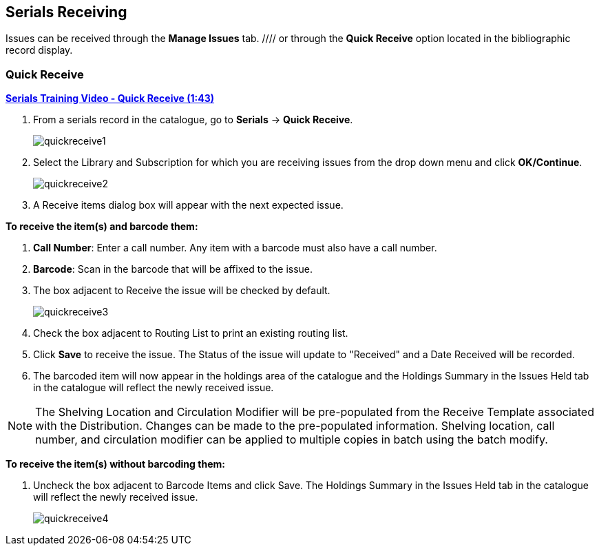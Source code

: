 Serials Receiving
-----------------

Issues can be received through the *Manage Issues* tab. //// or through the *Quick Receive* option located in the bibliographic record display.

Quick Receive
~~~~~~~~~~~~~

link:https://youtu.be/zs2Stegj-7g[*Serials Training Video - Quick Receive (1:43)*]

. From a serials record in the catalogue, go to *Serials* -> *Quick Receive*.
+
image::images/serials/quickreceive1.png[]
+
. Select the Library and Subscription for which you are receiving issues from the drop down menu and click *OK/Continue*.
+
image::images/serials/quickreceive2.png[]
+
. A Receive items dialog box will appear with the next expected issue.

*To receive the item(s) and barcode them:*

. *Call Number*: Enter a call number. Any item with a barcode must also have a call number.
. *Barcode*: Scan in the barcode that will be affixed to the issue.
. The box adjacent to Receive the issue will be checked by default.
+
image::images/serials/quickreceive3.png[]
+
. Check the box adjacent to Routing List to print an existing routing list.
. Click *Save* to receive the issue. The Status of the issue will update to "Received" and a Date Received will be recorded.
. The barcoded item will now appear in the holdings area of the catalogue and the Holdings Summary in the Issues Held tab in the catalogue will reflect the newly received issue.

NOTE: The Shelving Location and Circulation Modifier will be pre-populated from the Receive Template associated with the Distribution. Changes can be made to the pre-populated information. Shelving location, call number, and circulation modifier can be applied to multiple copies in batch using the batch modify.

*To receive the item(s) without barcoding them:*

. Uncheck the box adjacent to Barcode Items and click Save. The Holdings Summary in the Issues Held tab in the catalogue will reflect the newly received issue.
+
image::images/serials/quickreceive4.png[]

////

Receive Issues
~~~~~~~~~~~~~~

The *Manage Issues* tab can be used to receive the next expected issue and to receive multiple expected issues.

. Retrieve the serial record
. Click *Serials* -> *Manage Subscriptions* -> *Manage Issues* tab.

Receive Next Issue and Barcode
^^^^^^^^^^^^^^^^^^^^^^^^^^^^^^

. Within the Manage Issues tab, *Select Subscription* from the drop down menu. The list of predicted issues for the subscription will appear.
. Check the box adjacent to *Barcode on receive*.
. Click *Receive Next*.
+
image::images/serials/receiveissue1.png[]
+
. A Receive items dialog box will appear with the next expected issue and item(s).
. The Shelving Location and Circulation Modifier will be pre-populated from the Receive Template associated with the Distribution. Changes can be made to the pre-populated information.
. *Call Number*: Enter a call number. Any item with a barcode must also have a call number.
. *Barcode*: Scan in the barcode that will be affixed to the item(s).
. The box to Receive the item(s) will be checked by default.
. Check the box adjacent to Routing List to print an existing routing list.
+
image::images/serials/quickreceive3.png[]
+
. Click *Save* to receive the item(s). The Status of the issue will update to "Received" and a Date Received will be recorded.
.. The barcoded item(s) will now appear in the holdings area of the catalogue and the Holdings Summary in the Issues Held tab in the catalogue will reflect the newly received issue.

Receive Next Issue (no barcode)
^^^^^^^^^^^^^^^^^^^^^^^^^^^^^^^

. In the *Manage Issues* tab, make sure the box adjacent to Barcode on receive is unchecked and click Receive Next.
+
image::images/serials/receiveissuenobarcode.png[]
+
. A Receive items dialog box will appear with the message "Will receive # item(s) without barcoding."
+
image::images/serials/receiveissuenobarcode1.png[]
+
. Click *OK/Continue* to receive the issue. The Status of the issue will update to "Received" and a Date Received will be recorded. The Holdings Summary in the Issues Held tab in the catalogue will reflect the newly received issue.

Batch Receive
~~~~~~~~~~~~~

Multiple issues can be received at the same time using the Manage Issues tab.

Batch Receive and Barcode
^^^^^^^^^^^^^^^^^^^^^^^^^

. Within the Manage Issues tab, *Select Subscription* from the drop down menu. The list of predicted issues for the subscription will appear.
. Check the box adjacent to *Barcode on receive*.
. Check the boxes adjacent to the expected issues you want to receive.
. Go to *Actions* -> *Receive selected*.
. A Receive items dialog box will appear with the selected issues and items.
. The Shelving Location and Circulation Modifier will be pre-populated from the Receive Template associated with the Distribution. Changes can be made to the pre-populated information.
. Call Number: Enter a call number. Any item with a barcode must also have a call number.
. Barcode: Scan in the barcodes that will be affixed to the items.
. The box to Receive the items will be checked by default.
. Check the box adjacent to Routing List to print an existing routing list.
+
image::images/serials/batchreceive.png[]
+
. Click *Save* to receive the items. The Status of the items will update to "Received" and a Date Received will be recorded.
.. The barcoded items will now appear in the holdings area of the catalogue and the Holdings Summary in the Issues Held tab in the catalogue will reflect the newly received issues.


Receive multiple issues (no barcode)
^^^^^^^^^^^^^^^^^^^^^^^^^^^^^^^^^^^^

. Within the Manage Issues tab, *Select Subscription* to work on from the drop down menu. The list of predicted issues for the subscription will appear.
. Make sure the box next to Barcode on receive is unchecked and check the boxes adjacent to the expected issues you want to receive.
. A Receive items dialog box will appear with the message "Will receive # item(s) without barcoding."
+
image::images/serials/batchreceive1.png[]
+
. Click OK/Continue to receive the issues. The Status of the issue will update to "Received" and a Date Received will be recorded. The Holdings Summary in the Issues Held tab in the catalogue will reflect the newly received issues.
